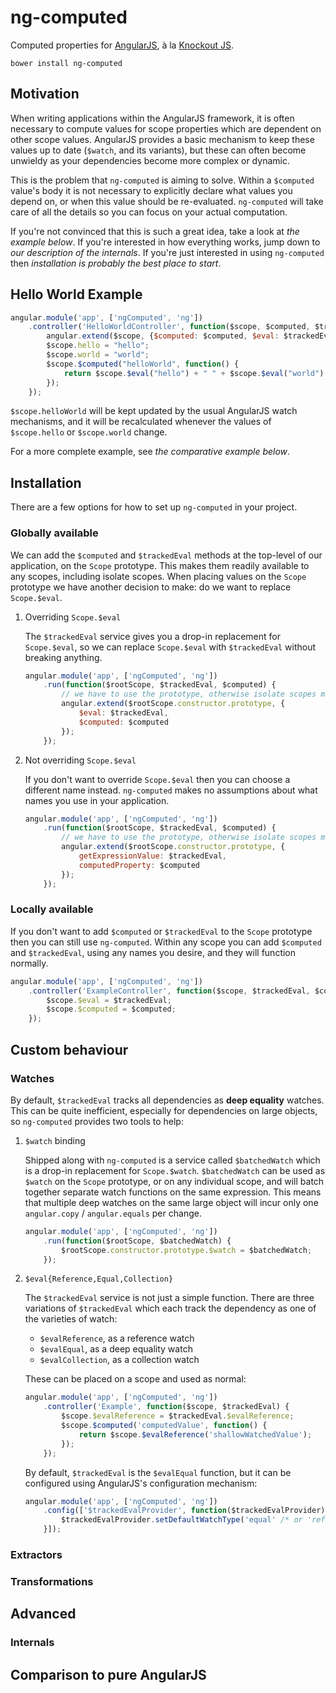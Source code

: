 * ng-computed

Computed properties for [[http://angularjs.org/][AngularJS]], à la [[http://knockoutjs.com/][Knockout JS]].

: bower install ng-computed


** Motivation

When writing applications within the AngularJS framework, it is often
necessary to compute values for scope properties which are dependent
on other scope values. AngularJS provides a basic mechanism to keep
these values up to date (=$watch=, and its variants), but these can
often become unwieldy as your dependencies become more complex or
dynamic.

This is the problem that ~ng-computed~ is aiming to solve. Within a
=$computed= value's body it is not necessary to explicitly declare
what values you depend on, or when this value should be
re-evaluated. ~ng-computed~ will take care of all the details so you
can focus on your actual computation.

If you're not convinced that this is such a great idea, take a look at
[[Hello%20World%20Example][the example below]]. If you're interested in how everything works, jump
down to [[Internals][our description of the internals]]. If you're just interested in
using ~ng-computed~ then [[Installation][installation is probably the best place to
start]].


** Hello World Example

#+BEGIN_SRC js
  angular.module('app', ['ngComputed', 'ng'])
      .controller('HelloWorldController', function($scope, $computed, $trackedEval) {
          angular.extend($scope, {$computed: $computed, $eval: $trackedEval});
          $scope.hello = "hello";
          $scope.world = "world";
          $scope.$computed("helloWorld", function() {
              return $scope.$eval("hello") + " " + $scope.$eval("world") + "!";
          });
      });
#+END_SRC

=$scope.helloWorld= will be kept updated by the usual AngularJS watch
mechanisms, and it will be recalculated whenever the values of
=$scope.hello= or =$scope.world= change.

For a more complete example, see [[Comparison to pure AngularJS][the comparative example below]].


** Installation

There are a few options for how to set up =ng-computed= in your
project.

*** Globally available

We can add the =$computed= and =$trackedEval= methods at the
top-level of our application, on the =Scope= prototype. This makes
them readily available to any scopes, including isolate scopes. When
placing values on the =Scope= prototype we have another decision to
make: do we want to replace =Scope.$eval=.

**** Overriding =Scope.$eval=

The =$trackedEval= service gives you a drop-in replacement for
=Scope.$eval=, so we can replace =Scope.$eval= with =$trackedEval=
without breaking anything.

#+BEGIN_SRC js
  angular.module('app', ['ngComputed', 'ng'])
      .run(function($rootScope, $trackedEval, $computed) {
          // we have to use the prototype, otherwise isolate scopes miss out
          angular.extend($rootScope.constructor.prototype, {
              $eval: $trackedEval,
              $computed: $computed
          });
      });
#+END_SRC

**** Not overriding =Scope.$eval=

If you don't want to override =Scope.$eval= then you can choose a
different name instead. ~ng-computed~ makes no assumptions about what
names you use in your application.

#+BEGIN_SRC js
  angular.module('app', ['ngComputed', 'ng'])
      .run(function($rootScope, $trackedEval, $computed) {
          // we have to use the prototype, otherwise isolate scopes miss out
          angular.extend($rootScope.constructor.prototype, {
              getExpressionValue: $trackedEval,
              computedProperty: $computed
          });
      });
#+END_SRC

*** Locally available

If you don't want to add =$computed= or =$trackedEval= to the =Scope=
prototype then you can still use ~ng-computed~. Within any scope you
can add =$computed= and =$trackedEval=, using any names you desire,
and they will function normally.

#+BEGIN_SRC js
  angular.module('app', ['ngComputed', 'ng'])
      .controller('ExampleController', function($scope, $trackedEval, $computed) {
          $scope.$eval = $trackedEval;
          $scope.$computed = $computed;
      });
#+END_SRC


** Custom behaviour

*** Watches

By default, =$trackedEval= tracks all dependencies as *deep equality*
watches. This can be quite inefficient, especially for dependencies
on large objects, so =ng-computed= provides two tools to help:

1. =$watch= binding

   Shipped along with ~ng-computed~ is a service called
   =$batchedWatch= which is a drop-in replacement for =Scope.$watch=.
   =$batchedWatch= can be used as =$watch= on the =Scope= prototype,
   or on any individual scope, and will batch together separate watch
   functions on the same expression. This means that multiple deep
   watches on the same large object will incur only one =angular.copy=
   / =angular.equals= per change.

   #+BEGIN_SRC js
     angular.module('app', ['ngComputed', 'ng'])
         .run(function($rootScope, $batchedWatch) {
             $rootScope.constructor.prototype.$watch = $batchedWatch;
         });
   #+END_SRC

2. =$eval{Reference,Equal,Collection}=

   The =$trackedEval= service is not just a simple function. There
   are three variations of =$trackedEval= which each track the
   dependency as one of the varieties of watch:

   * =$evalReference=, as a reference watch
   * =$evalEqual=, as a deep equality watch
   * =$evalCollection=, as a collection watch

   These can be placed on a scope and used as normal:

   #+BEGIN_SRC js
     angular.module('app', ['ngComputed', 'ng'])
         .controller('Example', function($scope, $trackedEval) {
             $scope.$evalReference = $trackedEval.$evalReference;
             $scope.$computed('computedValue', function() {
                 return $scope.$evalReference('shallowWatchedValue');
             });
         });
   #+END_SRC

   By default, =$trackedEval= is the =$evalEqual= function, but it
   can be configured using AngularJS's configuration mechanism:

   #+BEGIN_SRC js
     angular.module('app', ['ngComputed', 'ng'])
         .config(['$trackedEvalProvider', function($trackedEvalProvider) {
             $trackedEvalProvider.setDefaultWatchType('equal' /* or 'reference' or 'collection'*/);
         }]);
   #+END_SRC


*** Extractors


*** Transformations


** Advanced

*** Internals

** Comparison to pure AngularJS
